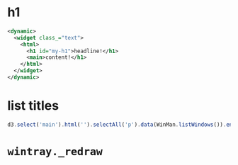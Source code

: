 * h1
#+begin_src xml
<dynamic>
  <widget class_="text">
    <html>
      <h1 id="my-h1">headline!</h1>
      <main>content!</h1>
    </html>
  </widget>
</dynamic>
#+end_src

* list titles
#+begin_src js
d3.select('main').html('').selectAll('p').data(WinMan.listWindows()).enter().append('p').text(d=>j(d).getKendoWindow().title())
#+end_src

* =wintray._redraw=
